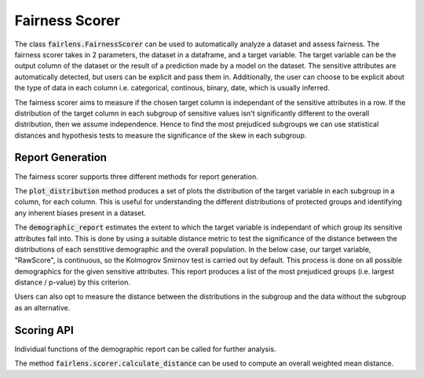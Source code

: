 Fairness Scorer
===============

The class :code:`fairlens.FairnessScorer` can be used to automatically analyze a dataset and assess fairness.
The fairness scorer takes in 2 parameters, the dataset in a dataframe, and a target variable. The target variable
can be the output column of the dataset or the result of a prediction made by a model on the dataset. The sensitive
attributes are automatically detected, but users can be explicit and pass them in. Additionally, the user can
choose to be explicit about the type of data in each column i.e. categorical, continous, binary, date, which is
usually inferred.

The fairness scorer aims to measure if the chosen target column is independant of the sensitive attributes in a row.
If the distribution of the target column in each subgroup of sensitive values isn't significantly different to the
overall distribution, then we assume independence. Hence to find the most prejudiced subgroups we can
use statistical distances and hypothesis tests to measure the significance of the skew in each subgroup.

Report Generation
------------------

The fairness scorer supports three different methods for report generation.

The :code:`plot_distribution` method produces a set of plots the distribution of the target variable in each subgroup
in a column, for each column. This is useful for understanding the different distributions of protected groups
and identifying any inherent biases present in a dataset.

.. ipython:: python

  import pandas as pd
  import fairlens as fl

  df = pd.read_csv("../datasets/compas.csv")
  df.info()

  fscorer = fl.FairnessScorer(df, "RawScore", ["Ethnicity", "Sex"])


The :code:`demographic_report` estimates the extent to which the target variable is independant of which group its
sensitive attributes fall into. This is done by using a suitable distance metric to test the significance of the
distance between the distributions of each senstitive demographic and the overall population. In the below case,
our target variable, "RawScore", is continuous, so the Kolmogrov Smirnov test is carried out by default.
This process is done on all possible demographics for the given sensitive attributes. This report produces a
list of the most prejudiced groups (i.e. largest distance / p-value) by this criterion.

.. ipython:: python

  fscorer.demographic_report()

Users can also opt to measure the distance between the distributions in the subgroup and the data without the subgroup
as an alternative.

.. ipython:: python

  fscorer.demographic_report(method="dist_to_rest")


Scoring API
-----------

Individual functions of the demographic report can be called for further analysis.

.. ipython:: python

  sensitive_attrs = ["Ethnicity", "Sex"]
  target_attr = "RawScore"

  fscorer = fl.FairnessScorer(df, target_attr, sensitive_attrs)
  df_dist = fscorer.distribution_score()

  df_dist

The method :code:`fairlens.scorer.calculate_distance` can be used to compute an overall weighted mean distance.

.. ipython:: python

  fl.scorer.calculate_distance(df_dist)
